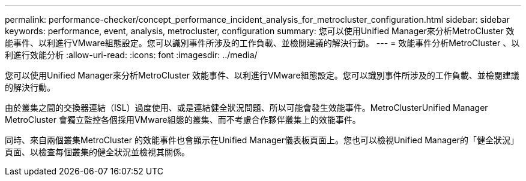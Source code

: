 ---
permalink: performance-checker/concept_performance_incident_analysis_for_metrocluster_configuration.html 
sidebar: sidebar 
keywords: performance, event, analysis, metrocluster, configuration 
summary: 您可以使用Unified Manager來分析MetroCluster 效能事件、以利進行VMware組態設定。您可以識別事件所涉及的工作負載、並檢閱建議的解決行動。 
---
= 效能事件分析MetroCluster 、以利進行效能分析
:allow-uri-read: 
:icons: font
:imagesdir: ../media/


[role="lead"]
您可以使用Unified Manager來分析MetroCluster 效能事件、以利進行VMware組態設定。您可以識別事件所涉及的工作負載、並檢閱建議的解決行動。

由於叢集之間的交換器連結（ISL）過度使用、或是連結健全狀況問題、所以可能會發生效能事件。MetroClusterUnified Manager MetroCluster 會獨立監控各個採用VMware組態的叢集、而不考慮合作夥伴叢集上的效能事件。

同時、來自兩個叢集MetroCluster 的效能事件也會顯示在Unified Manager儀表板頁面上。您也可以檢視Unified Manager的「健全狀況」頁面、以檢查每個叢集的健全狀況並檢視其關係。
